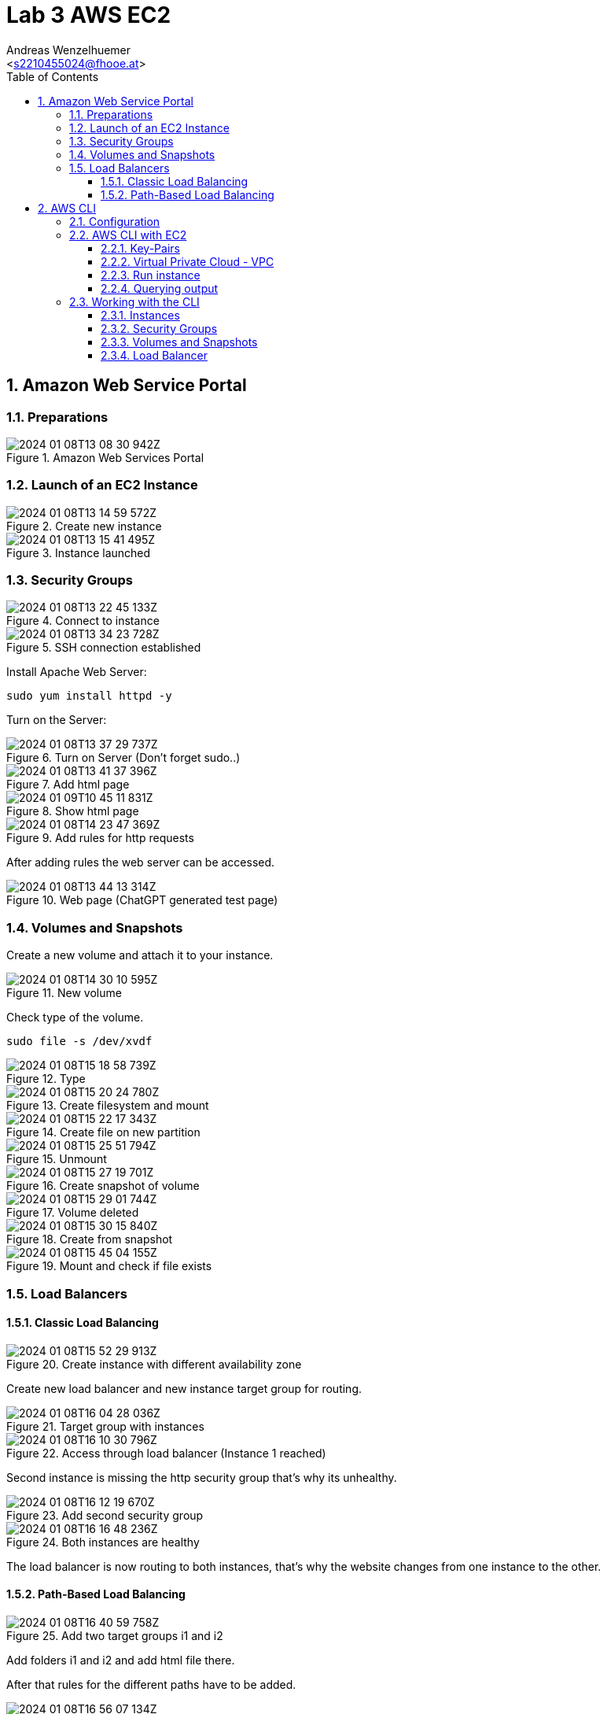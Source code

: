 = Lab 3 AWS EC2
:author: Andreas Wenzelhuemer
:email: <s2210455024@fhooe.at>
:reproducible:
:experimental:
:listing-caption: Listing
:source-highlighter: rouge
:src: ./src
:img: ./img
:toc:
:numbered:
:toclevels: 5
:rouge-style: github

<<< 
== Amazon Web Service Portal

=== Preparations

.Amazon Web Services Portal
image::./img/2024-01-08T13-08-30-942Z.png[] 

<<<
=== Launch of an EC2 Instance

.Create new instance
image::./img/2024-01-08T13-14-59-572Z.png[] 

.Instance launched
image::./img/2024-01-08T13-15-41-495Z.png[] 

<<<
=== Security Groups

.Connect to instance
image::./img/2024-01-08T13-22-45-133Z.png[] 

.SSH connection established
image::./img/2024-01-08T13-34-23-728Z.png[] 

Install Apache Web Server:

`sudo yum install httpd -y`

Turn on the Server:

.Turn on Server (Don't forget sudo..)
image::./img/2024-01-08T13-37-29-737Z.png[] 

.Add html page
image::./img/2024-01-08T13-41-37-396Z.png[] 

.Show html page
image::./img/2024-01-09T10-45-11-831Z.png[]



.Add rules for http requests
image::./img/2024-01-08T14-23-47-369Z.png[] 

After adding rules the web server can be accessed.

.Web page (ChatGPT generated test page)
image::./img/2024-01-08T13-44-13-314Z.png[] 

<<<
=== Volumes and Snapshots

Create a new volume and attach it to your instance.

.New volume
image::./img/2024-01-08T14-30-10-595Z.png[] 

Check type of the volume.

`sudo file -s /dev/xvdf`

.Type
image::./img/2024-01-08T15-18-58-739Z.png[] 

.Create filesystem and mount
image::./img/2024-01-08T15-20-24-780Z.png[] 

.Create file on new partition
image::./img/2024-01-08T15-22-17-343Z.png[] 

.Unmount
image::./img/2024-01-08T15-25-51-794Z.png[] 

.Create snapshot of volume
image::./img/2024-01-08T15-27-19-701Z.png[] 

.Volume deleted
image::./img/2024-01-08T15-29-01-744Z.png[] 

.Create from snapshot
image::./img/2024-01-08T15-30-15-840Z.png[] 

.Mount and check if file exists
image::./img/2024-01-08T15-45-04-155Z.png[] 

<<<
=== Load Balancers

==== Classic Load Balancing

.Create instance with different availability zone
image::./img/2024-01-08T15-52-29-913Z.png[] 

Create new load balancer and new instance target group for routing.

.Target group with instances
image::./img/2024-01-08T16-04-28-036Z.png[] 

.Access through load balancer (Instance 1 reached)
image::./img/2024-01-08T16-10-30-796Z.png[] 

Second instance is missing the http security group that's why its unhealthy.

.Add second security group
image::./img/2024-01-08T16-12-19-670Z.png[] 

.Both instances are healthy
image::./img/2024-01-08T16-16-48-236Z.png[] 

The load balancer is now routing to both instances, that's why the website changes from one instance to the other.

==== Path-Based Load Balancing

.Add two target groups i1 and i2
image::./img/2024-01-08T16-40-59-758Z.png[] 

Add folders i1 and i2 and add html file there.

After that rules for the different paths have to be added.

.Set rules
image::./img/2024-01-08T16-56-07-134Z.png[] 

.Verify routing (Instance 1)
image::./img/2024-01-08T16-56-20-140Z.png[] 

.Verify routing (Instance 2)
image::./img/2024-01-08T16-56-41-046Z.png[] 

.Fallback (Different page from instance 1)
image::./img/2024-01-08T16-57-15-519Z.png[] 

<<<
== AWS CLI

=== Configuration

Install the aws shell:

`pip install aws-shell`

image::./img/2024-01-08T17-12-22-660Z.png[] 

Add credentials file from aws portal to ~/.aws/credentials.

Configure aws shell:

.aws-shell configure
image::./img/2024-01-08T17-35-57-615Z.png[] 

.Test command after credential configuration
image::./img/2024-01-08T17-34-25-280Z.png[] 

<<<
=== AWS CLI with EC2

==== Key-Pairs

image::./img/2024-01-08T17-37-01-034Z.png[]

==== Virtual Private Cloud - VPC

.Describe the VPCs
image::./img/2024-01-08T17-40-44-317Z.png[] 

.Filter by id
image::./img/2024-01-08T17-50-22-617Z.png[] 

==== Run instance

`aws ec2 run-instances --image-id ami-00b8917ae86a424c9 --instance-type t2.micro --key-name ssh-key --security-group-ids sg-0ad7b90988d94ad76 --subnet-id subnet-0882fd8526c00f350 --tags "Key=Name,Value=i1"`

.Using the aws shell
image::./img/2024-01-09T07-26-13-012Z.png[] 

.New instance
image::./img/2024-01-09T07-26-41-807Z.png[] 

==== Querying output

Command for querying all instances by instance id and state:

`aws ec2 describe-instances --query "Reservations[].Instances[].{InstanceId:InstanceId,State:State.Name}"`

.Querying all instances
image::./img/2024-01-09T07-31-56-515Z.png[] 

<<<
=== Working with the CLI

==== Instances

Create second instance with different availability zone

`aws ec2 run-instances --image-id ami-00b8917ae86a424c9 --instance-type t2.micro --key-name ssh-key --security-group-ids sg-0ad7b90988d94ad76 --subnet-id subnet-0882fd8526c00f350 --placement AvailabilityZone=us-east-1d`

Querying all instances

`aws ec2 describe-instances --query "Reservations[].Instances[].{InstanceId:InstanceId,State:State.Name}"`

.4 Instances and 1 test instance which got terminated.
image::./img/2024-01-09T07-53-18-260Z.png[]

==== Security Groups

Create security group

`aws ec2 create-security-group --group-name httpsg --description "HTTP Security Group"`

Allow http traffic from my ip only

`aws ec2 authorize-security-group-ingress --group-name MyHTTPSG --protocol tcp --port 80 --cidr 77.220.105.192/32`

.Create Security Group with inbound rule
image::./img/2024-01-09T07-59-23-229Z.png[]

Change security groups of the instances:

`aws ec2 modify-instance-attribute --instance-id i-026593dc99ac2c157 --groups sg-0cf54901025d95ced sg-0ad7b90988d94ad76`

`aws ec2 modify-instance-attribute --instance-id i-0f32f2bd79deab496 --groups sg-0cf54901025d95ced sg-0ad7b90988d94ad76`

.Check if access is possible
image::./img/2024-01-09T08-11-06-252Z.png[]

==== Volumes and Snapshots

Create volume

`aws ec2 create-volume --availability-zone us-east-1d --size 8`

.Created volume
image:./img/2024-01-09T08-14-38-709Z.png[]

Attach volume to instance

`aws ec2 attach-volume --volume-id vol-0d509bb887609d1c8 --instance-id i-026593dc99ac2c157 --device /dev/sdg`

.Attached volume
image:./img/2024-01-09T08-19-20-330Z.png[]

Create snapshot

`aws ec2 create-snapshot --volume-id vol-0d509bb887609d1c8 --description "Test snapshot"`

Detach volume

`aws ec2 detach-volume --volume-id vol-0d509bb887609d1c8`

Delete volume

`aws ec2 delete-volume --volume-id vol-0d509bb887609d1c8`

Create volume from snapshot

`aws ec2 create-volume --snapshot-id snap-0007714f04824ed3d --availability-zone us-east-1d`

Check if file exists

.i-was-here still exists
image:./img/2024-01-09T08-31-50-684Z.png[]

==== Load Balancer

Create load balancer

`aws elbv2 create-load-balancer --name my-load-balancer --subnets subnet-0882fd8526c00f350 subnet-08e8a61e2b32bc655 --security-groups sg-0cf54901025d95ced`

.Created load balancer "my-load-balancer"
image::./img/2024-01-09T08-44-47-871Z.png[]

Create new target group

`aws elbv2 create-target-group --name MyTargetGroup --protocol HTTP --port 80 --vpc-id vpc-0492abecb5d55223`

Create new listener for load balancer with target group

`aws elbv2 create-listener --load-balancer-arn arn:aws:elasticloadbalancing:us-east-1:677263074526:loadbalancer/app/my-load-balancer/2ebb671774997b74 --protocol HTTP --port 80 --default-actions Type=forward,TargetGroupArn=arn:aws:elasticloadbalancing:us-east-1:677263074526:targetgroup/MyTargetGroup/0d709139aa1c35bb`

Register instances as targets to the  target group

`aws elbv2 register-targets --target-group-arn arn:aws:elasticloadbalancing:us-east-1:677263074526:targetgroup/MyTargetGroup/0d709139aa1c35bb --targets "Id=i-026593dc99ac2c157" "Id=i-0bb2c09b1f9587e15"`

Remove existing security group rule

`aws ec2 revoke-security-group-ingress --group-id sg-0cf54901025d95ced --protocol tcp --port 80 --cidr 77.220.105.192/32`

Add new security group rule

`aws ec2 authorize-security-group-ingress --group-id sg-0cf54901025d95ced --protocol tcp --port 80 --cidr 0.0.0.0/0`

Test load balancer

.Instance 1
image::./img/2024-01-09T09-15-53-377Z.png[] 

.Instance 2
image:./img/2024-01-09T09-15-40-235Z.png[] 

